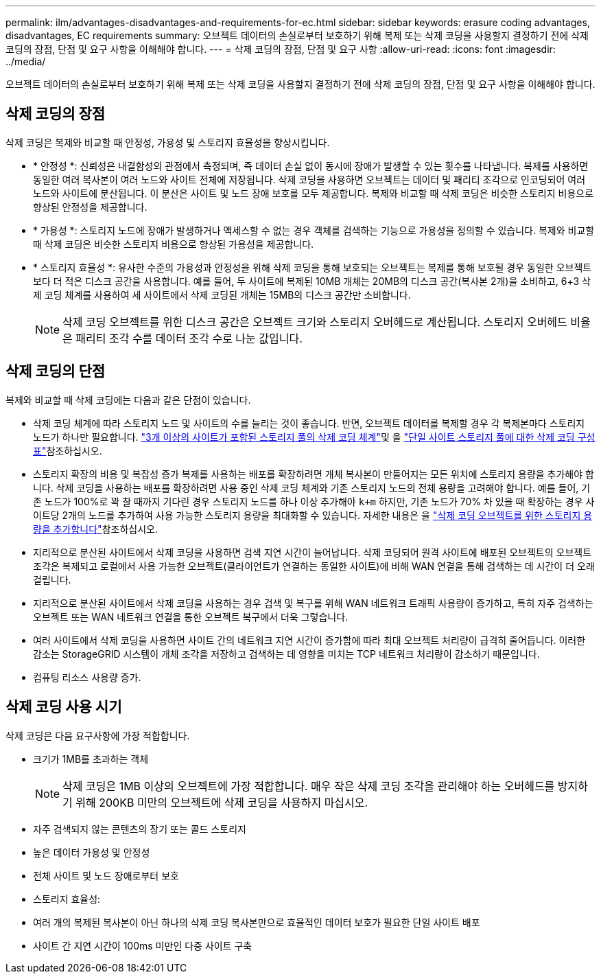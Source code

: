 ---
permalink: ilm/advantages-disadvantages-and-requirements-for-ec.html 
sidebar: sidebar 
keywords: erasure coding advantages, disadvantages, EC requirements 
summary: 오브젝트 데이터의 손실로부터 보호하기 위해 복제 또는 삭제 코딩을 사용할지 결정하기 전에 삭제 코딩의 장점, 단점 및 요구 사항을 이해해야 합니다. 
---
= 삭제 코딩의 장점, 단점 및 요구 사항
:allow-uri-read: 
:icons: font
:imagesdir: ../media/


[role="lead"]
오브젝트 데이터의 손실로부터 보호하기 위해 복제 또는 삭제 코딩을 사용할지 결정하기 전에 삭제 코딩의 장점, 단점 및 요구 사항을 이해해야 합니다.



== 삭제 코딩의 장점

삭제 코딩은 복제와 비교할 때 안정성, 가용성 및 스토리지 효율성을 향상시킵니다.

* * 안정성 *: 신뢰성은 내결함성의 관점에서 측정되며, 즉 데이터 손실 없이 동시에 장애가 발생할 수 있는 횟수를 나타냅니다. 복제를 사용하면 동일한 여러 복사본이 여러 노드와 사이트 전체에 저장됩니다. 삭제 코딩을 사용하면 오브젝트는 데이터 및 패리티 조각으로 인코딩되어 여러 노드와 사이트에 분산됩니다. 이 분산은 사이트 및 노드 장애 보호를 모두 제공합니다. 복제와 비교할 때 삭제 코딩은 비슷한 스토리지 비용으로 향상된 안정성을 제공합니다.
* * 가용성 *: 스토리지 노드에 장애가 발생하거나 액세스할 수 없는 경우 객체를 검색하는 기능으로 가용성을 정의할 수 있습니다. 복제와 비교할 때 삭제 코딩은 비슷한 스토리지 비용으로 향상된 가용성을 제공합니다.
* * 스토리지 효율성 *: 유사한 수준의 가용성과 안정성을 위해 삭제 코딩을 통해 보호되는 오브젝트는 복제를 통해 보호될 경우 동일한 오브젝트보다 더 적은 디스크 공간을 사용합니다. 예를 들어, 두 사이트에 복제된 10MB 개체는 20MB의 디스크 공간(복사본 2개)을 소비하고, 6+3 삭제 코딩 체계를 사용하여 세 사이트에서 삭제 코딩된 개체는 15MB의 디스크 공간만 소비합니다.
+

NOTE: 삭제 코딩 오브젝트를 위한 디스크 공간은 오브젝트 크기와 스토리지 오버헤드로 계산됩니다. 스토리지 오버헤드 비율은 패리티 조각 수를 데이터 조각 수로 나눈 값입니다.





== 삭제 코딩의 단점

복제와 비교할 때 삭제 코딩에는 다음과 같은 단점이 있습니다.

* 삭제 코딩 체계에 따라 스토리지 노드 및 사이트의 수를 늘리는 것이 좋습니다. 반면, 오브젝트 데이터를 복제할 경우 각 복제본마다 스토리지 노드가 하나만 필요합니다. link:what-erasure-coding-schemes-are.html#erasure-coding-schemes-for-storage-pools-containing-three-or-more-sites["3개 이상의 사이트가 포함된 스토리지 풀의 삭제 코딩 체계"]및 을 link:what-erasure-coding-schemes-are.html#erasure-coding-schemes-for-one-site-storage-pools["단일 사이트 스토리지 풀에 대한 삭제 코딩 구성표"]참조하십시오.
* 스토리지 확장의 비용 및 복잡성 증가 복제를 사용하는 배포를 확장하려면 개체 복사본이 만들어지는 모든 위치에 스토리지 용량을 추가해야 합니다. 삭제 코딩을 사용하는 배포를 확장하려면 사용 중인 삭제 코딩 체계와 기존 스토리지 노드의 전체 용량을 고려해야 합니다. 예를 들어, 기존 노드가 100%로 꽉 찰 때까지 기다린 경우 스토리지 노드를 하나 이상 추가해야 `k+m` 하지만, 기존 노드가 70% 차 있을 때 확장하는 경우 사이트당 2개의 노드를 추가하여 사용 가능한 스토리지 용량을 최대화할 수 있습니다. 자세한 내용은 을 link:../expand/adding-storage-capacity-for-erasure-coded-objects.html["삭제 코딩 오브젝트를 위한 스토리지 용량을 추가합니다"]참조하십시오.
* 지리적으로 분산된 사이트에서 삭제 코딩을 사용하면 검색 지연 시간이 늘어납니다. 삭제 코딩되어 원격 사이트에 배포된 오브젝트의 오브젝트 조각은 복제되고 로컬에서 사용 가능한 오브젝트(클라이언트가 연결하는 동일한 사이트)에 비해 WAN 연결을 통해 검색하는 데 시간이 더 오래 걸립니다.
* 지리적으로 분산된 사이트에서 삭제 코딩을 사용하는 경우 검색 및 복구를 위해 WAN 네트워크 트래픽 사용량이 증가하고, 특히 자주 검색하는 오브젝트 또는 WAN 네트워크 연결을 통한 오브젝트 복구에서 더욱 그렇습니다.
* 여러 사이트에서 삭제 코딩을 사용하면 사이트 간의 네트워크 지연 시간이 증가함에 따라 최대 오브젝트 처리량이 급격히 줄어듭니다. 이러한 감소는 StorageGRID 시스템이 개체 조각을 저장하고 검색하는 데 영향을 미치는 TCP 네트워크 처리량이 감소하기 때문입니다.
* 컴퓨팅 리소스 사용량 증가.




== 삭제 코딩 사용 시기

삭제 코딩은 다음 요구사항에 가장 적합합니다.

* 크기가 1MB를 초과하는 객체
+

NOTE: 삭제 코딩은 1MB 이상의 오브젝트에 가장 적합합니다. 매우 작은 삭제 코딩 조각을 관리해야 하는 오버헤드를 방지하기 위해 200KB 미만의 오브젝트에 삭제 코딩을 사용하지 마십시오.

* 자주 검색되지 않는 콘텐츠의 장기 또는 콜드 스토리지
* 높은 데이터 가용성 및 안정성
* 전체 사이트 및 노드 장애로부터 보호
* 스토리지 효율성:
* 여러 개의 복제된 복사본이 아닌 하나의 삭제 코딩 복사본만으로 효율적인 데이터 보호가 필요한 단일 사이트 배포
* 사이트 간 지연 시간이 100ms 미만인 다중 사이트 구축

